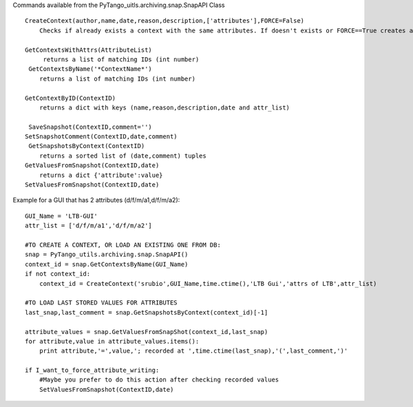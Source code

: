Commands available from the PyTango_uitls.archiving.snap.SnapAPI Class

::

  CreateContext(author,name,﻿date,reason,description,['attributes'],FORCE=False)
      Checks if already exists a context with the same attributes. If doesn't exists or FORCE==True creates a new one and returns the ID, else returns None.

  GetContextsWithAttrs(AttributeList)
       returns a list of matching IDs (int number)
   GetContextsByName('*ContextName*')
      returns a list of matching IDs (int number)

  GetContextByID(ContextID)
      returns a dict with keys (name,reason,description,date and attr_list)

   SaveSnapshot(ContextID,comment='')
  SetSnapshotComment(ContextID,date,comment)
   GetSnapshotsByContext(ContextID)
      returns a sorted list of (date,comment) tuples
  GetValuesFromSnapshot(ContextID,date)
      returns a dict {'attribute':value}
  SetValuesFromSnapshot(ContextID,date)



Example for a GUI that has 2 attributes (d/f/m/a1,d/f/m/a2):

::

  GUI_Name = 'LTB-GUI'
  attr_list = ['d/f/m/a1','d/f/m/a2']

  #TO CREATE A CONTEXT, OR LOAD AN EXISTING ONE FROM DB:
  snap = PyTango_utils.archiving.snap.SnapAPI()
  context_id = snap.GetContextsByName(GUI_Name)
  if not context_id:
      context_id = CreateContext('srubio',GUI_Name,time.ctime(),'LTB Gui','attrs of LTB',attr_list)

  #TO LOAD LAST STORED VALUES FOR ATTRIBUTES
  last_snap,last_comment = snap.GetSnapshotsByContext(context_id)[-1]

  attribute_values = snap.GetValuesFromSnapShot(context_id,last_snap)
  for attribute,value in attribute_values.items():
      print attribute,'=',value,'; recorded at ',time.ctime(last_snap),'(',last_comment,')'

  if I_want_to_force_attribute_writing:
      #Maybe you prefer to do this action after checking recorded values
      SetValuesFromSnapshot(ContextID,date)
